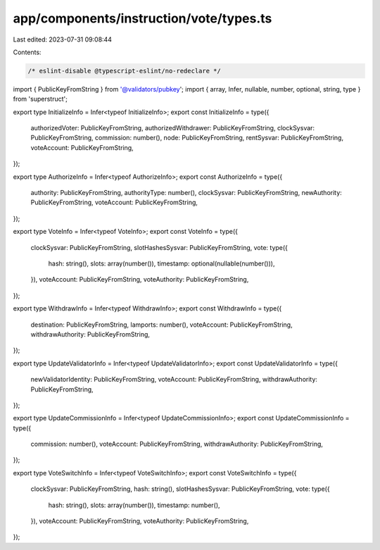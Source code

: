 app/components/instruction/vote/types.ts
========================================

Last edited: 2023-07-31 09:08:44

Contents:

.. code-block:: ts

    /* eslint-disable @typescript-eslint/no-redeclare */

import { PublicKeyFromString } from '@validators/pubkey';
import { array, Infer, nullable, number, optional, string, type } from 'superstruct';

export type InitializeInfo = Infer<typeof InitializeInfo>;
export const InitializeInfo = type({
    authorizedVoter: PublicKeyFromString,
    authorizedWithdrawer: PublicKeyFromString,
    clockSysvar: PublicKeyFromString,
    commission: number(),
    node: PublicKeyFromString,
    rentSysvar: PublicKeyFromString,
    voteAccount: PublicKeyFromString,
});

export type AuthorizeInfo = Infer<typeof AuthorizeInfo>;
export const AuthorizeInfo = type({
    authority: PublicKeyFromString,
    authorityType: number(),
    clockSysvar: PublicKeyFromString,
    newAuthority: PublicKeyFromString,
    voteAccount: PublicKeyFromString,
});

export type VoteInfo = Infer<typeof VoteInfo>;
export const VoteInfo = type({
    clockSysvar: PublicKeyFromString,
    slotHashesSysvar: PublicKeyFromString,
    vote: type({
        hash: string(),
        slots: array(number()),
        timestamp: optional(nullable(number())),
    }),
    voteAccount: PublicKeyFromString,
    voteAuthority: PublicKeyFromString,
});

export type WithdrawInfo = Infer<typeof WithdrawInfo>;
export const WithdrawInfo = type({
    destination: PublicKeyFromString,
    lamports: number(),
    voteAccount: PublicKeyFromString,
    withdrawAuthority: PublicKeyFromString,
});

export type UpdateValidatorInfo = Infer<typeof UpdateValidatorInfo>;
export const UpdateValidatorInfo = type({
    newValidatorIdentity: PublicKeyFromString,
    voteAccount: PublicKeyFromString,
    withdrawAuthority: PublicKeyFromString,
});

export type UpdateCommissionInfo = Infer<typeof UpdateCommissionInfo>;
export const UpdateCommissionInfo = type({
    commission: number(),
    voteAccount: PublicKeyFromString,
    withdrawAuthority: PublicKeyFromString,
});

export type VoteSwitchInfo = Infer<typeof VoteSwitchInfo>;
export const VoteSwitchInfo = type({
    clockSysvar: PublicKeyFromString,
    hash: string(),
    slotHashesSysvar: PublicKeyFromString,
    vote: type({
        hash: string(),
        slots: array(number()),
        timestamp: number(),
    }),
    voteAccount: PublicKeyFromString,
    voteAuthority: PublicKeyFromString,
});


